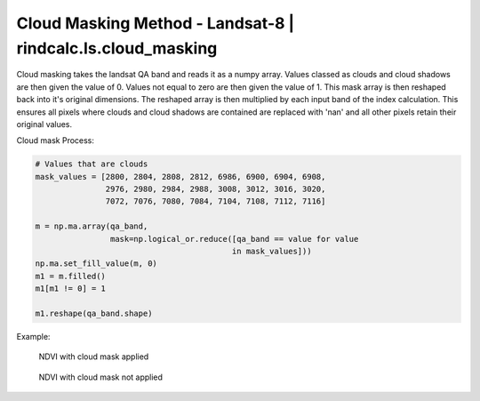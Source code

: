 Cloud Masking Method - Landsat-8 | rindcalc.ls.cloud_masking
============================================================

Cloud masking takes the landsat QA band and reads it as a numpy array.
Values classed as clouds and cloud shadows are then given the value of 0.
Values not equal to zero are then given the value of 1. This mask array is
then reshaped back into it's original dimensions. The reshaped array is then
multiplied by each input band of  the index calculation. This ensures all
pixels where clouds and cloud shadows are contained are replaced with 'nan'
and all other pixels retain their original values.

Cloud mask Process:

.. code-block:: python

   # Values that are clouds
   mask_values = [2800, 2804, 2808, 2812, 6986, 6900, 6904, 6908,
                  2976, 2980, 2984, 2988, 3008, 3012, 3016, 3020,
                  7072, 7076, 7080, 7084, 7104, 7108, 7112, 7116]

   m = np.ma.array(qa_band,
                   mask=np.logical_or.reduce([qa_band == value for value
                                             in mask_values]))
   np.ma.set_fill_value(m, 0)
   m1 = m.filled()
   m1[m1 != 0] = 1

   m1.reshape(qa_band.shape)


Example:

.. figure:: https://user-images.githubusercontent.com/55674113/77011807-0c66a400-6943-11ea-8610-4af6b5a99fb6.png
   :alt: Cloud Mask NDVI

   NDVI with cloud mask applied


.. figure:: https://user-images.githubusercontent.com/55674113/77011948-56e82080-6943-11ea-8025-010ef7c32844.png
   :alt: No Cloud Mask NDVI

   NDVI with cloud mask not applied